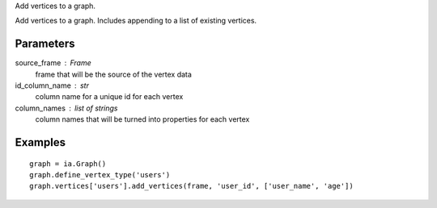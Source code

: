 Add vertices to a graph.

Add vertices to a graph.
Includes appending to a list of existing vertices.

Parameters
----------
source_frame : Frame
    frame that will be the source of the vertex data

id_column_name : str
    column name for a unique id for each vertex

column_names : list of strings
    column names that will be turned into properties for each vertex

Examples
--------
::

    graph = ia.Graph()
    graph.define_vertex_type('users')
    graph.vertices['users'].add_vertices(frame, 'user_id', ['user_name', 'age'])


